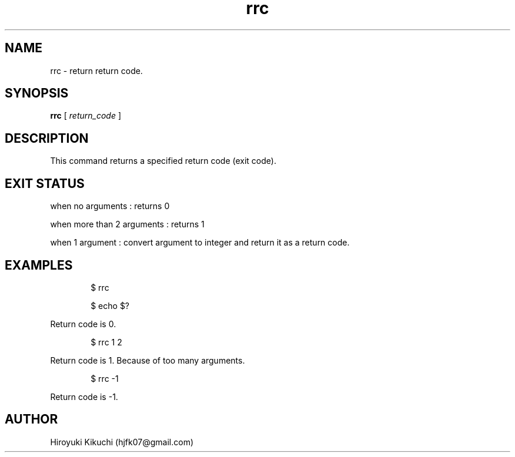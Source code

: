 .\"
.\" Manpage of rrc command
.\"  Copyright 2023 Hiroyuki Kikuchi (hjfk07@gmail.com)
.\"
.\"	@(#)rrc.1
.\"
.TH rrc 1 "Janualy 5, 2023"
.SH NAME
rrc \- return return code.

.SH SYNOPSIS
.B rrc
[
.I return_code
]
.SH DESCRIPTION
This command returns a specified return code (exit code).

.SH EXIT STATUS
when no arguments : returns 0
.PP
when more than 2 arguments : returns 1
.PP
when 1 argument : convert argument to integer and return it as a return code.

.SH EXAMPLES
.PP
.RS 6
$ rrc
.PP
$ echo $?
.RE
.PP
Return code is 0. 
.PP
.RS 6
$ rrc 1 2
.RE
.PP
Return code is 1. Because of too many arguments.
.PP
.RS 6
$ rrc -1
.RE
.PP
Return code is -1.
.PP

.SH AUTHOR
Hiroyuki Kikuchi (hjfk07@gmail.com)
